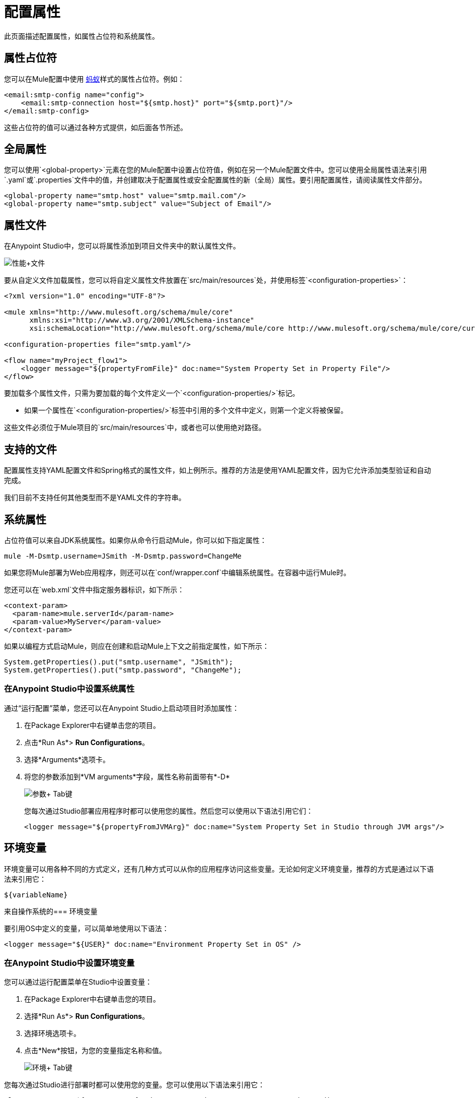= 配置属性
:keywords: anypoint, studio, on premises, on premise, properties, system properties, property placeholders, configuration properties

此页面描述配置属性，如属性占位符和系统属性。

== 属性占位符

您可以在Mule配置中使用 link:http://ant.apache.org/[蚂蚁]样式的属性占位符。例如：

[source,xml]
----
<email:smtp-config name="config">
    <email:smtp-connection host="${smtp.host}" port="${smtp.port}"/>
</email:smtp-config>
----

这些占位符的值可以通过各种方式提供，如后面各节所述。

== 全局属性

您可以使用`<global-property>`元素在您的Mule配置中设置占位符值，例如在另一个Mule配置文件中。您可以使用全局属性语法来引用`.yaml`或`.properties`文件中的值，并创建取决于配置属性或安全配置属性的新（全局）属性。要引用配置属性，请阅读属性文件部分。

[source,xml, linenums]
----
<global-property name="smtp.host" value="smtp.mail.com"/>
<global-property name="smtp.subject" value="Subject of Email"/>
----

== 属性文件

在Anypoint Studio中，您可以将属性添加到项目文件夹中的默认属性文件。

image:properties+file.png[性能+文件]

要从自定义文件加载属性，您可以将自定义属性文件放置在`src/main/resources`处，并使用标签`<configuration-properties>`：

[source,xml, linenums]
----
<?xml version="1.0" encoding="UTF-8"?>

<mule xmlns="http://www.mulesoft.org/schema/mule/core"
      xmlns:xsi="http://www.w3.org/2001/XMLSchema-instance"
      xsi:schemaLocation="http://www.mulesoft.org/schema/mule/core http://www.mulesoft.org/schema/mule/core/current/mule.xsd">
 
<configuration-properties file="smtp.yaml"/>

<flow name="myProject_flow1">
    <logger message="${propertyFromFile}" doc:name="System Property Set in Property File"/>
</flow>
----

要加载多个属性文件，只需为要加载的每个文件定义一个`<configuration-properties/>`标记。

* 如果一个属性在`<configuration-properties/>`标签中引用的多个文件中定义，则第一个定义将被保留。

这些文件必须位于Mule项目的`src/main/resources`中，或者也可以使用绝对路径。

[[supported_files]]
== 支持的文件

配置属性支持YAML配置文件和Spring格式的属性文件，如上例所示。推荐的方法是使用YAML配置文件，因为它允许添加类型验证和自动完成。

我们目前不支持任何其他类型而不是YAML文件的字符串。

== 系统属性

占位符值可以来自JDK系统属性。如果你从命令行启动Mule，你可以如下指定属性：

[source,xml]
----
mule -M-Dsmtp.username=JSmith -M-Dsmtp.password=ChangeMe
----

如果您将Mule部署为Web应用程序，则还可以在`conf/wrapper.conf`中编辑系统属性。在容器中运行Mule时。

您还可以在`web.xml`文件中指定服务器标识，如下所示：

[source,xml, linenums]
----
<context-param>
  <param-name>mule.serverId</param-name>
  <param-value>MyServer</param-value>
</context-param>
----

如果以编程方式启动Mule，则应在创建和启动Mule上下文之前指定属性，如下所示：

[source,xml, linenums]
----
System.getProperties().put("smtp.username", "JSmith");
System.getProperties().put("smtp.password", "ChangeMe");
----

=== 在Anypoint Studio中设置系统属性

通过“运行配置”菜单，您还可以在Anypoint Studio上启动项目时添加属性：

. 在Package Explorer中右键单击您的项目。
. 点击*Run As*> *Run Configurations*。
. 选择*Arguments*选项卡。
. 将您的参数添加到*VM arguments*字段，属性名称前面带有*-D*
+
image:Arguments+Tab.png[参数+ Tab键]
+
您每次通过Studio部署应用程序时都可以使用您的属性。然后您可以使用以下语法引用它们：
+
[source,xml]
----
<logger message="${propertyFromJVMArg}" doc:name="System Property Set in Studio through JVM args"/>
----

== 环境变量

环境变量可以用各种不同的方式定义，还有几种方式可以从你的应用程序访问这些变量。无论如何定义环境变量，推荐的方式是通过以下语法来引用它：

[source,xml]
----
${variableName}
----

来自操作系统的=== 环境变量

要引用OS中定义的变量，可以简单地使用以下语法：

[source,xml]
----
<logger message="${USER}" doc:name="Environment Property Set in OS" />
----

=== 在Anypoint Studio中设置环境变量

您可以通过运行配置菜单在Studio中设置变量：

. 在Package Explorer中右键单击您的项目。
. 选择*Run As*> *Run Configurations*。
. 选择环境选项卡。
. 点击*New*按钮，为您的变量指定名称和值。
+
image:Environment+Tab.png[环境+ Tab键]

您每次通过Studio进行部署时都可以使用您的变量。您可以使用以下语法来引用它：

[source,xml]
----
<logger message="${TEST_ENV_VAR}" doc:name="Environment Property Set in Studio"/>
----

注意：语法在OS引用变量和此处定义的变量之间没有区别。在名称重叠的情况下，创建这些变量时可以选择一个单选按钮，以便您可以定义这些变量是否覆盖原始操作系统的变量。

image:Environment+Tab2.png[环境+ TAB2]

== 在运行时管理器中设置属性值

如果您将应用程序部署到 link:/runtime-manager/[运行时管理器]，则还可以通过Runtime Manager控制台设置属性。这些可以在 link:/runtime-manager/deploying-to-cloudhub[部署到CloudHub]或 link:/runtime-manager/managing-applications-on-cloudhub[已运行的应用程序]上定义。

创建环境变量或应用程序属性：

. 登录到您的Anypoint平台帐户。
. 单击运行时管理器。
. 点击*Deploy Application*部署新应用程序，或者选择正在运行的应用程序，然后点击*Manage Application*。
. 选择*Settings*部分中的*Properties*标签。

有关更多详细信息，请参阅 link:/runtime-manager/managing-applications-on-cloudhub[在CloudHub上管理应用程序]和 link:/runtime-manager/secure-application-properties[安全应用程序属性]。

== 属性层次结构

配置属性可以被覆盖。这些被处理的层次是：

. 环境属性
. 系统属性
. 部署属性
. 应用程序属性

因此，例如，如果配置属性是在系统属性中定义的，并且还有一个应用程序配置属性，则该应用程序的值将是最后一个。

此外，应用程序属性可能取决于环境，系统和/或部署属性。部署属性可能依赖于系统属性等。


